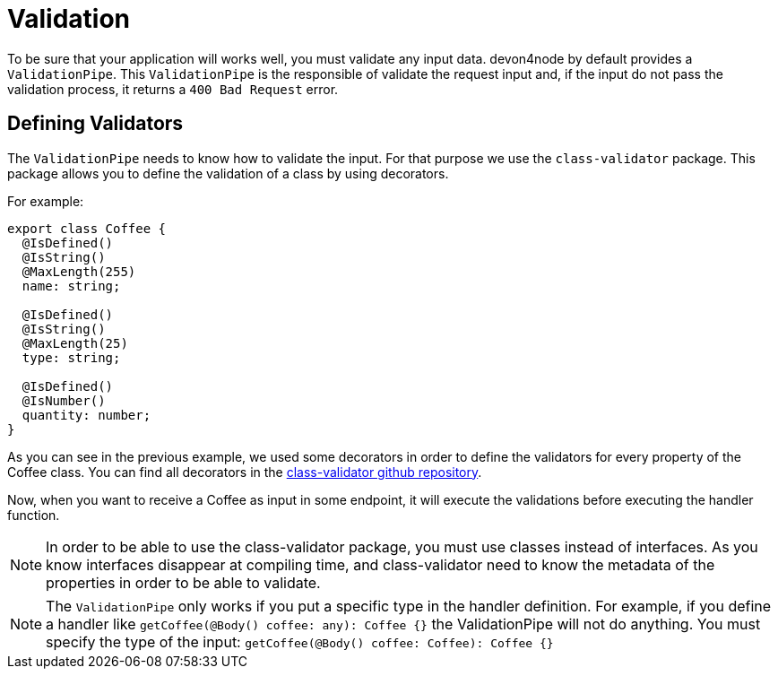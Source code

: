 = Validation

To be sure that your application will works well, you must validate any input data. devon4node by default provides a `ValidationPipe`. This `ValidationPipe` is the responsible of validate the request input and, if the input do not pass the validation process, it returns a `400 Bad Request` error.

== Defining Validators

The `ValidationPipe` needs to know how to validate the input. For that purpose we use the `class-validator` package. This package allows you to define the validation of a class by using decorators.

For example:

[source,typescript]
----
export class Coffee {
  @IsDefined()
  @IsString()
  @MaxLength(255)
  name: string;

  @IsDefined()
  @IsString()
  @MaxLength(25)
  type: string;

  @IsDefined()
  @IsNumber()
  quantity: number;
}
----

As you can see in the previous example, we used some decorators in order to define the validators for every property of the Coffee class. You can find all decorators in the link:https://github.com/typestack/class-validator[class-validator github repository].

Now, when you want to receive a Coffee as input in some endpoint, it will execute the validations before executing the handler function.

NOTE: In order to be able to use the class-validator package, you must use classes instead of interfaces. As you know interfaces disappear at compiling time, and class-validator need to know the metadata of the properties in order to be able to validate.

NOTE: The `ValidationPipe` only works if you put a specific type in the handler definition. For example, if you define a handler like `getCoffee(@Body() coffee: any): Coffee {}` the ValidationPipe will not do anything. You must specify the type of the input: `getCoffee(@Body() coffee: Coffee): Coffee {}`
